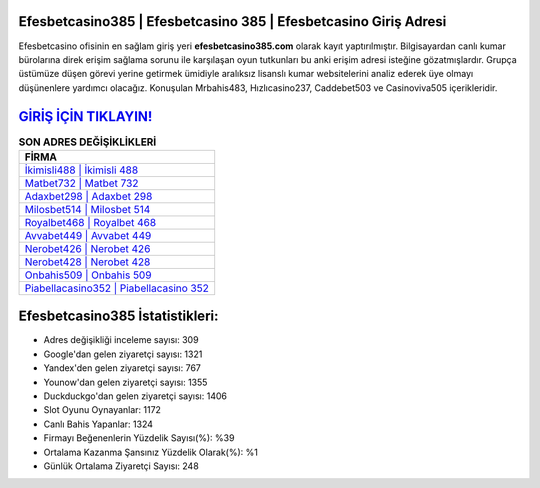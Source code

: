 ﻿Efesbetcasino385 | Efesbetcasino 385 | Efesbetcasino Giriş Adresi
===================================

.. image:: images/efesbetcasino-giris.jpg
   :width: 600
   
Efesbetcasino ofisinin en sağlam giriş yeri **efesbetcasino385.com** olarak kayıt yaptırılmıştır. Bilgisayardan canlı kumar bürolarına direk erişim sağlama sorunu ile karşılaşan oyun tutkunları bu anki erişim adresi isteğine gözatmışlardır. Grupça üstümüze düşen görevi yerine getirmek ümidiyle aralıksız lisanslı kumar websitelerini analiz ederek üye olmayı düşünenlere yardımcı olacağız. Konuşulan Mrbahis483, Hızlıcasino237, Caddebet503 ve Casinoviva505 içerikleridir.

`GİRİŞ İÇİN TIKLAYIN! <https://uclck.me/gonow>`_
==============

.. list-table:: **SON ADRES DEĞİŞİKLİKLERİ**
   :widths: 100
   :header-rows: 1

   * - FİRMA
   * - `İkimisli488 | İkimisli 488 <ikimisli488-ikimisli-488-ikimisli-giris-adresi.html>`_
   * - `Matbet732 | Matbet 732 <matbet732-matbet-732-matbet-giris-adresi.html>`_
   * - `Adaxbet298 | Adaxbet 298 <adaxbet298-adaxbet-298-adaxbet-giris-adresi.html>`_	 
   * - `Milosbet514 | Milosbet 514 <milosbet514-milosbet-514-milosbet-giris-adresi.html>`_	 
   * - `Royalbet468 | Royalbet 468 <royalbet468-royalbet-468-royalbet-giris-adresi.html>`_ 
   * - `Avvabet449 | Avvabet 449 <avvabet449-avvabet-449-avvabet-giris-adresi.html>`_
   * - `Nerobet426 | Nerobet 426 <nerobet426-nerobet-426-nerobet-giris-adresi.html>`_	 
   * - `Nerobet428 | Nerobet 428 <nerobet428-nerobet-428-nerobet-giris-adresi.html>`_
   * - `Onbahis509 | Onbahis 509 <onbahis509-onbahis-509-onbahis-giris-adresi.html>`_
   * - `Piabellacasino352 | Piabellacasino 352 <piabellacasino352-piabellacasino-352-piabellacasino-giris-adresi.html>`_
	 
Efesbetcasino385 İstatistikleri:
===================================	 
* Adres değişikliği inceleme sayısı: 309
* Google'dan gelen ziyaretçi sayısı: 1321
* Yandex'den gelen ziyaretçi sayısı: 767
* Younow'dan gelen ziyaretçi sayısı: 1355
* Duckduckgo'dan gelen ziyaretçi sayısı: 1406
* Slot Oyunu Oynayanlar: 1172
* Canlı Bahis Yapanlar: 1324
* Firmayı Beğenenlerin Yüzdelik Sayısı(%): %39
* Ortalama Kazanma Şansınız Yüzdelik Olarak(%): %1
* Günlük Ortalama Ziyaretçi Sayısı: 248
